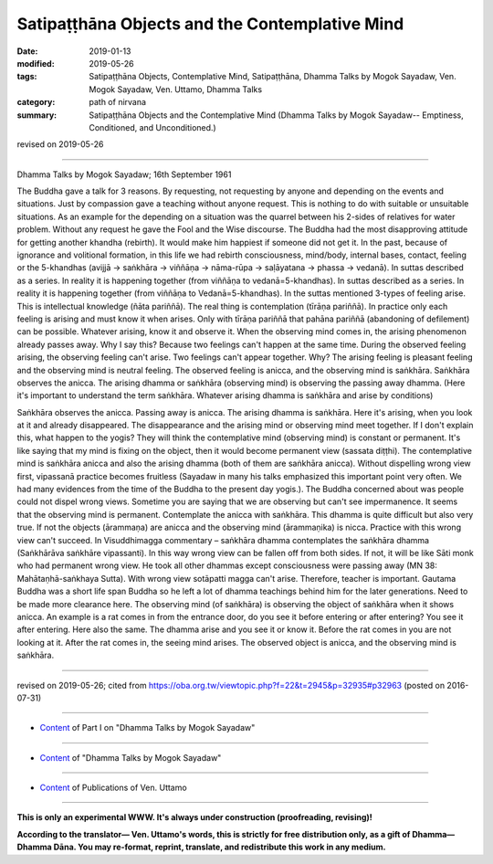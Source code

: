 =================================================
Satipaṭṭhāna Objects and the Contemplative Mind
=================================================

:date: 2019-01-13
:modified: 2019-05-26
:tags: Satipaṭṭhāna Objects, Contemplative Mind, Satipaṭṭhāna, Dhamma Talks by Mogok Sayadaw, Ven. Mogok Sayadaw, Ven. Uttamo, Dhamma Talks
:category: path of nirvana
:summary: Satipaṭṭhāna Objects and the Contemplative Mind (Dhamma Talks by Mogok Sayadaw-- Emptiness, Conditioned, and Unconditioned.)

revised on 2019-05-26

------

Dhamma Talks by Mogok Sayadaw; 16th September 1961

The Buddha gave a talk for 3 reasons. By requesting, not requesting by anyone and depending on the events and situations. Just by compassion gave a teaching without anyone request. This is nothing to do with suitable or unsuitable situations. As an example for the depending on a situation was the quarrel between his 2-sides of relatives for water problem. Without any request he gave the Fool and the Wise discourse. The Buddha had the most disapproving attitude for getting another khandha (rebirth). It would make him happiest if someone did not get it. In the past, because of ignorance and volitional formation, in this life we had rebirth consciousness, mind/body, internal bases, contact, feeling or the 5-khandhas (avijjā → saṅkhāra → viññāṇa → nāma-rūpa → saḷāyatana → phassa → vedanā). In suttas described as a series. In reality it is happening together (from viññāṇa to vedanā=5-khandhas). In suttas described as a series. In reality it is happening together (from viññāṇa to Vedanā=5-khandhas). In the suttas mentioned 3-types of feeling arise. This is intellectual knowledge (ñāta pariññā). The real thing is contemplation (tīrāṇa pariññā). In practice only each feeling is arising and must know it when arises. Only with tīrāṇa pariññā that pahāna pariññā (abandoning of defilement) can be possible. Whatever arising, know it and observe it. When the observing mind comes in, the arising phenomenon already passes away. Why I say this? Because two feelings can't happen at the same time. During the observed feeling arising, the observing feeling can't arise. Two feelings can't appear together. Why? The arising feeling is pleasant feeling and the observing mind is neutral feeling. The observed feeling is anicca, and the observing mind is saṅkhāra. Saṅkhāra observes the anicca. The arising dhamma or saṅkhāra (observing mind) is observing the passing away dhamma. (Here it's important to understand the term saṅkhāra. Whatever arising dhamma is saṅkhāra and arise by conditions)

Saṅkhāra observes the anicca. Passing away is anicca. The arising dhamma is saṅkhāra. Here it's arising, when you look at it and already disappeared. The disappearance and the arising mind or observing mind meet together. If I don't explain this, what happen to the yogis? They will think the contemplative mind (observing mind) is constant or permanent. It's like saying that my mind is fixing on the object, then it would become permanent view (sassata diṭṭhi). The contemplative mind is saṅkhāra anicca and also the arising dhamma (both of them are saṅkhāra anicca). Without dispelling wrong view first, vipassanā practice becomes fruitless (Sayadaw in many his talks emphasized this important point very often. We had many evidences from the time of the Buddha to the present day yogis.). The Buddha concerned about was people could not dispel wrong views. Sometime you are saying that we are observing but can't see impermanence. It seems that the observing mind is permanent. Contemplate the anicca with saṅkhāra. This dhamma is quite difficult but also very true. If not the objects (ārammaṇa) are anicca and the observing mind (ārammaṇika) is nicca. Practice with this wrong view can't succeed. In Visuddhimagga commentary – saṅkhāra dhamma contemplates the saṅkhāra dhamma (Saṅkhārāva saṅkhāre vipassanti). In this way wrong view can be fallen off from both sides. If not, it will be like Sāti monk who had permanent wrong view. He took all other dhammas except consciousness were passing away (MN 38: Mahātaṇhā-saṅkhaya Sutta). With wrong view sotāpatti magga can't arise. Therefore, teacher is important. Gautama Buddha was a short life span Buddha so he left a lot of dhamma teachings behind him for the later generations. Need to be made more clearance here. The observing mind (of saṅkhāra) is observing the object of saṅkhāra when it shows anicca. An example is a rat comes in from the entrance door, do you see it before entering or after entering? You see it after entering. Here also the same. The dhamma arise and you see it or know it. Before the rat comes in you are not looking at it. After the rat comes in, the seeing mind arises. The observed object is anicca, and the observing mind is saṅkhāra.

------

revised on 2019-05-26; cited from https://oba.org.tw/viewtopic.php?f=22&t=2945&p=32935#p32963 (posted on 2016-07-31)

------

- `Content <{filename}pt01-content-of-part01%zh.rst>`__ of Part I on "Dhamma Talks by Mogok Sayadaw"

------

- `Content <{filename}content-of-dhamma-talks-by-mogok-sayadaw%zh.rst>`__ of "Dhamma Talks by Mogok Sayadaw"

------

- `Content <{filename}../publication-of-ven-uttamo%zh.rst>`__ of Publications of Ven. Uttamo

------

**This is only an experimental WWW. It's always under construction (proofreading, revising)!**

**According to the translator— Ven. Uttamo's words, this is strictly for free distribution only, as a gift of Dhamma—Dhamma Dāna. You may re-format, reprint, translate, and redistribute this work in any medium.**

..
  05-26 rev. proofread by bhante; old: The observing mind of (saṅkhāra) is observing the object of saṅkhāra when it shows anicca.
  04-20 rev. & add: Content of Publications of Ven. Uttamo; Content of Part I on "Dhamma Talks by Mogok Sayadaw"
        del: https://mogokdhammatalks.blog/
  2019-01-10  create rst; post on 01-13